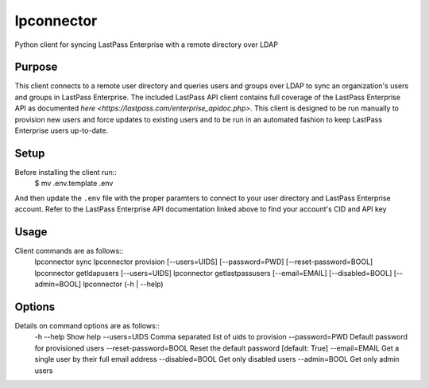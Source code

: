 lpconnector
===========
Python client for syncing LastPass Enterprise with a remote directory over LDAP

Purpose
-------
This client connects to a remote user directory and queries users and groups over LDAP to sync an organization's users and groups in LastPass Enterprise.  The included LastPass API client contains full coverage of the LastPass Enterprise API as documented `here
<https://lastpass.com/enterprise_apidoc.php>`. This client is designed to be run manually to provision new users and force updates to existing users and to be run in an automated fashion to keep LastPass Enterprise users up-to-date.

Setup
-----
Before installing the client run::
    $ mv .env.template .env
And then update the ``.env`` file with the proper paramters to connect to your user directory and LastPass Enterprise account. Refer to the LastPass Enterprise API documentation linked above to find your account's CID and API key

Usage
-----
Client commands are as follows::
    lpconnector sync
    lpconnector provision [--users=UIDS] [--password=PWD] [--reset-password=BOOL]
    lpconnector getldapusers [--users=UIDS]
    lpconnector getlastpassusers [--email=EMAIL] [--disabled=BOOL] [--admin=BOOL]
    lpconnector (-h | --help)

Options
-------
Details on command options are as follows::
    -h --help               Show help
    --users=UIDS            Comma separated list of uids to provision
    --password=PWD          Default password for provisioned users
    --reset-password=BOOL   Reset the default password [default: True]
    --email=EMAIL           Get a single user by their full email address
    --disabled=BOOL         Get only disabled users
    --admin=BOOL            Get only admin users
